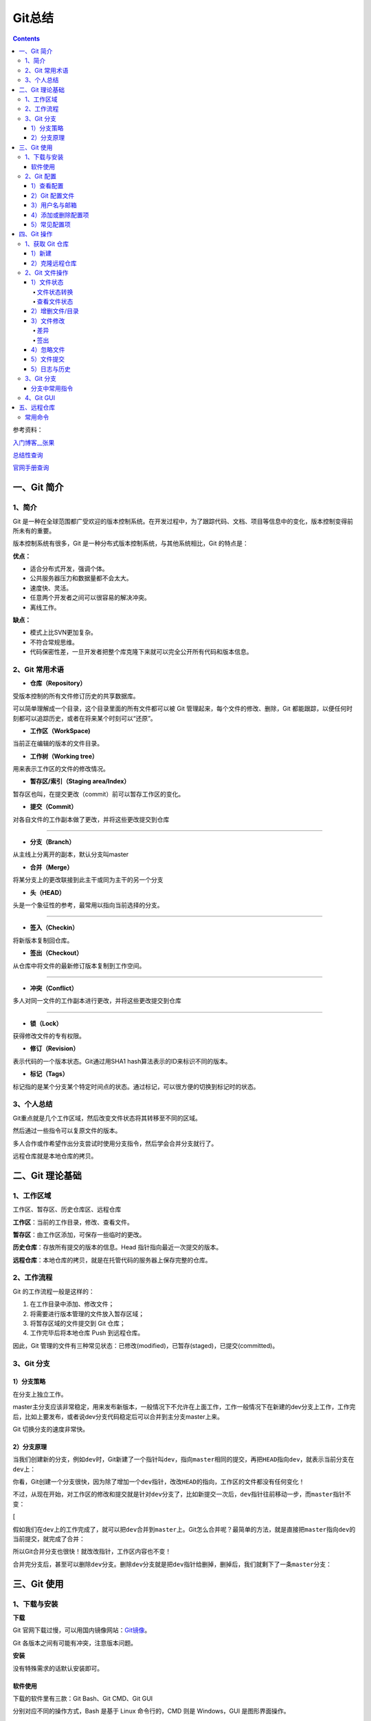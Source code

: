 .. _header-n0:

Git总结
=======

.. contents::
参考资料：

`入门博客__张果 <https://www.cnblogs.com/best/p/7474442.html#_label0>`__

`总结性查询 <https://www.runoob.com/git/git-tutorial.html>`__

`官网手册查询 <https://git-scm.com/docs>`__

.. _header-n8:

一、Git 简介
------------

.. _header-n9:

1、简介
~~~~~~~

Git
是一种在全球范围都广受欢迎的版本控制系统。在开发过程中，为了跟踪代码、文档、项目等信息中的变化，版本控制变得前所未有的重要。

版本控制系统有很多，Git 是一种分布式版本控制系统，与其他系统相比，Git
的特点是：

**优点：**

-  适合分布式开发，强调个体。

-  公共服务器压力和数据量都不会太大。

-  速度快、灵活。

-  任意两个开发者之间可以很容易的解决冲突。

-  离线工作。

**缺点：**

-  模式上比SVN更加复杂。

-  不符合常规思维。

-  代码保密性差，一旦开发者把整个库克隆下来就可以完全公开所有代码和版本信息。

.. _header-n33:

2、Git 常用术语
~~~~~~~~~~~~~~~

-  **仓库（Repository）**

受版本控制的所有文件修订历史的共享数据库。

可以简单理解成一个目录，这个目录里面的所有文件都可以被 Git
管理起来，每个文件的修改、删除，Git
都能跟踪，以便任何时刻都可以追踪历史，或者在将来某个时刻可以“还原”。

-  **工作区（WorkSpace)**

当前正在编辑的版本的文件目录。

-  **工作树（Working tree）**

用来表示工作区的文件的修改情况。

-  **暂存区/索引（Staging area/Index）**

暂存区也叫，在提交更改（commit）前可以暂存工作区的变化。

-  **提交（Commit）**

对各自文件的工作副本做了更改，并将这些更改提交到仓库

--------------

-  **分支（Branch）**

从主线上分离开的副本，默认分支叫master

-  **合并（Merge）**

将某分支上的更改联接到此主干或同为主干的另一个分支

-  **头（HEAD）**

头是一个象征性的参考，最常用以指向当前选择的分支。

--------------

-  **签入（Checkin）**

将新版本复制回仓库。

-  **签出（Checkout）**

从仓库中将文件的最新修订版本复制到工作空间。

--------------

-  **冲突（Conflict）**

多人对同一文件的工作副本进行更改，并将这些更改提交到仓库

--------------

-  **锁（Lock）**

获得修改文件的专有权限。

-  **修订（Revision）**

表示代码的一个版本状态。Git通过用SHA1 hash算法表示的ID来标识不同的版本。

-  **标记（Tags）**

标记指的是某个分支某个特定时间点的状态。通过标记，可以很方便的切换到标记时的状态。

.. _header-n267:

3、个人总结
~~~~~~~~~~~

Git重点就是几个工作区域，然后改变文件状态将其转移至不同的区域。

然后通过一些指令可以复原文件的版本。

多人合作或作希望作出分支尝试时使用分支指令，然后学会合并分支就行了。

远程仓库就是本地仓库的拷贝。

.. _header-n97:

二、Git 理论基础
----------------

.. _header-n98:

1、工作区域
~~~~~~~~~~~

|image1|

.. raw:: html

   <html xmlns="http://www.w3.org/1999/xhtml"><head></head><body><center>图：Git 工作区域</center></body></html>

工作区、暂存区、历史仓库区、远程仓库

**工作区**\ ：当前的工作目录，修改、查看文件。

**暂存区**\ ：由工作区添加，可保存一些临时的更改。

**历史仓库**\ ：存放所有提交的版本的信息。Head
指针指向最近一次提交的版本。

**远程仓库**\ ：本地仓库的拷贝，就是在托管代码的服务器上保存完整的仓库。

.. _header-n107:

2、工作流程
~~~~~~~~~~~

Git 的工作流程一般是这样的：

1. 在工作目录中添加、修改文件；

2. 将需要进行版本管理的文件放入暂存区域；

3. 将暂存区域的文件提交到 Git 仓库；

4. 工作完毕后将本地仓库 Push 到远程仓库。

因此，Git
管理的文件有三种常见状态：已修改(modified)，已暂存(staged)，已提交(committed)。

.. _header-n310:

3、Git 分支
~~~~~~~~~~~

.. _header-n313:

1）分支策略
^^^^^^^^^^^

在分支上独立工作。

master主分支应该非常稳定，用来发布新版本，一般情况下不允许在上面工作，工作一般情况下在新建的dev分支上工作，工作完后，比如上要发布，或者说dev分支代码稳定后可以合并到主分支master上来。

Git 切换分支的速度非常快。

.. _header-n317:

2）分支原理
^^^^^^^^^^^

当我们创建新的分支，例如\ ``dev``\ 时，Git新建了一个指针叫\ ``dev``\ ，指向\ ``master``\ 相同的提交，再把\ ``HEAD``\ 指向\ ``dev``\ ，就表示当前分支在\ ``dev``\ 上：

|image2|

.. raw:: html

   <html xmlns="http://www.w3.org/1999/xhtml"><head></head><body><center>图：分支讲解1</center></body></html>

你看，Git创建一个分支很快，因为除了增加一个\ ``dev``\ 指针，改改\ ``HEAD``\ 的指向，工作区的文件都没有任何变化！

不过，从现在开始，对工作区的修改和提交就是针对\ ``dev``\ 分支了，比如新提交一次后，\ ``dev``\ 指针往前移动一步，而\ ``master``\ 指针不变：

[|image3|

.. raw:: html

   <html xmlns="http://www.w3.org/1999/xhtml"><head></head><body><center>图：分支讲解2</center></body></html>

假如我们在\ ``dev``\ 上的工作完成了，就可以把\ ``dev``\ 合并到\ ``master``\ 上。Git怎么合并呢？最简单的方法，就是直接把\ ``master``\ 指向\ ``dev``\ 的当前提交，就完成了合并：

|image4|

.. raw:: html

   <html xmlns="http://www.w3.org/1999/xhtml"><head></head><body><center>图：分支讲解3</center></body></html>

所以Git合并分支也很快！就改改指针，工作区内容也不变！

合并完分支后，甚至可以删除\ ``dev``\ 分支。删除\ ``dev``\ 分支就是把\ ``dev``\ 指针给删掉，删掉后，我们就剩下了一条\ ``master``\ 分支：

|image5|

.. raw:: html

   <html xmlns="http://www.w3.org/1999/xhtml"><head></head><body><center>图：分支讲解4</center></body></html>

.. _header-n332:

.. _header-n121:

三、Git 使用
------------

.. _header-n122:

1、下载与安装
~~~~~~~~~~~~~

**下载**

Git
官网下载过慢，可以用国内镜像网站：\ `Git镜像 <https://npm.taobao.org/mirrors/git-for-windows/>`__\ 。

Git 各版本之间有可能有冲突，注意版本问题。

**安装**

没有特殊需求的话默认安装即可。

.. _header-n128:

软件使用
^^^^^^^^

下载的软件里有三款：Git Bash、Git CMD、Git GUI

分别对应不同的操作方式，Bash 是基于 Linux 命令行的，CMD 则是
Windows，GUI 是图形界面操作。

优先使用 Bash，熟练一点之后使用 GUI 会更方便一些。

.. _header-n133:

2、Git 配置
~~~~~~~~~~~

``git config``

.. _header-n135:

1）查看配置
^^^^^^^^^^^

Git 的配置有三种级别：system、global、local。

.. code:: shell

   #完整查看配置信息
   git config -l
   #查看 Git 的环境详细配置

   ##分级别查看
   git config --system --list
   #system config
   #系统所有用户的的配置信息

   git config --global  --list
   #global config
   #当前用户的配置信息

   git config --local  --list
   #local config
   #当前仓库的配置信息

.. _header-n138:

2）Git 配置文件
^^^^^^^^^^^^^^^

在Windows系统中，Git在$HOME目录中查找 .gitconfig 文件（一般位于
C:\Documents and Settings$USER下）

1. /etc/gitconfig：包含了适用于系统所有用户和所有项目的值。(C:\Program
   Files\Git\mingw64\etc\gitconfig)

2. ~/.gitconfig：只适用于当前登录用户的配置。(C:\Users\Administrator.gitconfig)

3. 位于 Git 项目目录中的 .git/config：适用于特定git项目的配置。

.. _header-n147:

3）用户名与邮箱
^^^^^^^^^^^^^^^

安装 Git 后首先要做的事情是设置你的用户名称和 e-mail 地址。

这是非常重要的，因为每次提交 Git 都会使用该信息。

.. code:: shell

   git config --global user.name "BigIceberg"  			#名称
   git config --global user.email 357230620@qq.com   		#邮箱

.. _header-n151:

4）添加或删除配置项
^^^^^^^^^^^^^^^^^^^

.. code:: shell

   #添加配置项
   git config [--local|--global|--system]  section.key value

   #删除配置项
   git config [--local|--global|--system] --unset section.key

例如：

.. code:: shell

   git config --global color.ui true   	#打开所有的默认终端着色
   git config --global alias.ci commit   	#令别名 ci 是 commit 的别名

.. _header-n155:

5）常见配置项
^^^^^^^^^^^^^

.. code:: shell

   [alias]  
   co = checkout  
   ci = commit  
   st = status  
   pl = pull  
   ps = push  
   dt = difftool  
   l = log --stat  
   cp = cherry-pick  
   ca = commit -a  
   b = branch 

   user.name  #用户名
   user.email  #邮箱
   core.editor  #文本编辑器  
   merge.tool  #差异分析工具  
   core.paper "less -N"  #配置显示方式  
   color.diff true  #diff颜色配置  
   alias.co checkout  #设置别名
   git config user.name  #获得用户名
   git config core.filemode false  #忽略修改权限的文件  

.. _header-n159:

四、Git 操作
------------

|image6|

.. raw:: html

   <html xmlns="http://www.w3.org/1999/xhtml"><head></head><body><center>图：Git 常用操作</center></body></html>

.. _header-n162:

1、获取 Git 仓库
~~~~~~~~~~~~~~~~

主要由两种方式：新建、克隆远程仓库

.. _header-n164:

1）新建
^^^^^^^

在工作目录下：

.. code:: shell

   git init 

新建工作目录：

.. code:: shell

   git init [Directory]

.. _header-n169:

2）克隆远程仓库
^^^^^^^^^^^^^^^

将远程服务器上的仓库完全镜像一份至本地，而不是取某一个特定版本，所以不是
checkout，语法格式如下：

.. code:: shell

   # 克隆一个项目和它的整个代码历史(版本信息)至当前目录
   git clone [url]

.. _header-n172:

2、Git 文件操作
~~~~~~~~~~~~~~~

.. _header-n173:

1）文件状态
^^^^^^^^^^^

.. _header-n174:

文件状态转换
''''''''''''

版本控制就是对文件的版本控制，要对文件进行修改、提交等操作，首先要知道文件当前在什么状态，不然可能会提交了现在还不想提交的文件，或者要提交的文件没提交上。

|image7|

.. raw:: html

   <html xmlns="http://www.w3.org/1999/xhtml"><head></head><body><center>图：文件状态转换图</center></body></html>

-  **Untracked**: 未跟踪, 此文件在文件夹中, 但并没有加入到git库,
   不参与版本控制. 通过\ ``git add`` 状态变为\ ``Staged``.

-  **Unmodify**: 文件已经入库, 未修改,
   即版本库中的文件快照内容与文件夹中完全一致. 这种类型的文件有两种去处,
   如果它被修改, 而变为\ ``Modified``. 如果使用\ ``git rm``\ 移出版本库,
   则成为\ ``Untracked``\ 文件

-  **Modified**: 文件已修改, 仅仅是修改, 并没有进行其他的操作.
   这个文件也有两个去处,
   通过\ ``git add``\ 可进入暂存\ ``staged``\ 状态,
   使用\ ``git checkout`` 则丢弃修改过, 返回到\ ``unmodify``\ 状态,
   这个\ ``git checkout``\ 即从库中取出文件, 覆盖当前修改

-  **Staged**: 暂存状态. 执行\ ``git commit``\ 则将修改同步到库中,
   这时库中的文件和本地文件又变为一致, 文件为\ ``Unmodify``\ 状态.
   执行\ ``git reset HEAD filename``\ 取消暂存,
   文件状态为\ ``Modified``\ 。

-  **Commited**\ ：已提交，成为仓库中一个正式明确的版本。

.. _header-n189:

查看文件状态
''''''''''''

.. code:: shell

   #查看指定文件状态
   git status [filename]

   #查看所有文件状态
   git status

.. _header-n191:

2）增删文件/目录
^^^^^^^^^^^^^^^^

若想增加文件或目录到仓库版本中，须先移入暂存区。

.. code:: shell

   # 添加指定文件到暂存区
   $ git add [file1] [file2] ...

   # 添加指定目录到暂存区，包括子目录
   $ git add [dir]

   # 添加当前目录的所有文件到暂存区
   $ git add .

从暂存区删除。

.. code:: shell

   #直接从暂存区删除文件，工作区则不做出改变
   git rm --cached <file>

   #暂存区的目录树会被重写，被 master 分支指向的目录树所替换，但是工作区不受影响。
   git reset HEAD <file>...

移除工作区所有未跟踪文件。

.. code:: shell

   git clean [options] 
   #一般会加上参数-df，-d表示包含目录，-f表示强制清除。

.. _header-n198:

3）文件修改
^^^^^^^^^^^

.. _header-n199:

差异
''''

.. code:: shell

   #显示WorkSpace中的文件和暂存区文件的差异。
   git diff [files]

.. code:: shell

   #比较暂存区的文件与之前已经提交过的文件
   git diff --cached [files]

.. code:: shell

   #比较repo与工作空间中的文件差异
   git diff HEAD~n [files]

若不加 files 则查看所有有改动的文件。

.. _header-n204:

签出
''''

检出命令git
checkout是git最常用的命令之一，同时也是一个很危险的命令，因为这条命令会重写工作区

常见使用：

.. code:: shell

   git checkout branch
   #检出 branch 分支。
   #更新 HEAD 以指向 branch 分支，以及用 branch 指向的树更新暂存区和工作区。

   git checkout
   #汇总显示工作区、暂存区与HEAD的差异。
   git checkout HEAD
   #同上

   git checkout -- filename
   #用暂存区中 filename 文件来覆盖工作区中的 filename 文件。
   #相当于取消自上次执行 git add filename以来（如果执行过）的本地修改。
   #file_name 为 . 时表示所有文件。

   git checkout branch -- filename
   #维持HEAD的指向不变。用 branch 所指向的提交中 filename 替换暂存区和工作区中相应的文件。
   #注意会将暂存区和工作区中的filename文件直接覆盖。
   #file_name 为 . 时表示所有文件。

   git checkout commit_id -- file_name
   #如果不加commit_id，那么表示恢复文件到本地版本库中最新的状态。
   #file_name 为 . 时表示所有文件。

.. _header-n208:

4）忽略文件
^^^^^^^^^^^

有些时候我们不想把某些文件纳入版本控制中，比如数据库文件，临时文件，设计文件等

在主目录下建立".gitignore"文件，此文件有如下规则：

1. 忽略文件中的空行或以井号（#）开始的行将会被忽略。

2. 可以使用Linux通配符。例如：星号（*）代表任意多个字符，问号（？）代表一个字符，方括号（[abc]）代表可选字符范围，大括号（{string1,string2,...}）代表可选的字符串等。

3. 如果名称的最前面有一个感叹号（!），表示例外规则，将不被忽略。

4. 如果名称的最前面是一个路径分隔符（/），表示要忽略的文件在此目录下，而子目录中的文件不忽略。

5. 如果名称的最后面是一个路径分隔符（/），表示要忽略的是此目录下该名称的子目录，而非文件（默认文件或目录都忽略）。

如：

.. code:: shell

   #为注释
   *.txt #忽略所有 .txt结尾的文件
   !lib.txt #但lib.txt除外
   /temp #仅忽略项目根目录下的TODO文件,不包括其它目录temp
   build/ #忽略build/目录下的所有文件
   doc/*.txt #会忽略 doc/notes.txt 但不包括 doc/server/arch.txt

.. _header-n224:

5）文件提交
^^^^^^^^^^^

通过add只是将文件或目录添加到了index暂存区，使用commit可以实现将暂存区的文件提交到本地仓库。

.. code:: shell

   # 提交暂存区到仓库区
   $ git commit -m [message]

   # 提交暂存区的指定文件到仓库区
   $ git commit [file1] [file2] ... -m [message]

   # 提交工作区自上次commit之后的变化，直接到仓库区，跳过了add,对新文件无效
   $ git commit -a

   # 提交时显示所有diff信息
   $ git commit -v

   # 使用一次新的commit，替代上一次提交
   # 如果代码没有任何新变化，则用来改写上一次commit的提交信息
   $ git commit --amend -m [message]

   # 重做上一次commit，并包括指定文件的新变化
   $ git commit --amend [file1] [file2] ...

撤销上一次的提交

.. code:: shell

   git reset --hard HEAD~1

.. _header-n229:

5）日志与历史
^^^^^^^^^^^^^

查看提交日志

.. code:: shell

   git log

查看 Bash 的命令输入历史

.. code:: shell

   history

查看所有分支日志

.. code:: shell

   git reflog

.. _header-n236:

3、Git 分支
~~~~~~~~~~~

.. _header-n256:

分支中常用指令
^^^^^^^^^^^^^^

.. code:: shell

   # 列出所有本地分支
   git branch

   # 列出所有远程分支
   git branch -r

   # 列出所有本地分支和远程分支
   git branch -a

   # 新建一个分支，但依然停留在当前分支
   git branch [branch-name]

   # 新建一个分支，并切换到该分支
   git checkout -b [branch]

   # 新建一个分支，指向指定commit
   git branch [branch] [commit]

   # 新建一个分支，与指定的远程分支建立追踪关系
   git branch --track [branch] [remote-branch]

   # 切换到指定分支，并更新工作区
   git checkout [branch-name]

   # 切换到上一个分支
   git checkout -

   # 建立追踪关系，在现有分支与指定的远程分支之间
   git branch --set-upstream [branch] [remote-branch]

   # 合并指定分支到当前分支
   git merge [branch]

   # 选择一个commit，合并进当前分支
   git cherry-pick [commit]

   # 删除分支
   git branch -d [branch-name]

   # 删除远程分支
   git push origin --delete [branch-name]
   git branch -dr [remote/branch]

.. _header-n259:

4、Git GUI
~~~~~~~~~~

通过命令行可以深刻的理解 Git，Git GUI 或 IDE 插件却可以更加直观操作
Git。

.. _header-n262:

五、远程仓库
------------

为了便于管理，Git要求每个远程主机都必须指定一个主机名。克隆版本库的时候，所使用的远程主机自动被Git命名为\ ``origin``\ 。如果想用其他的主机名，需要用\ ``git clone``\ 命令的\ ``-o``\ 选项指定。

.. _header-n264:

常用命令
~~~~~~~~

.. code:: shell

   # 下载远程仓库的所有变动
   $ git fetch [remote]

   # 显示所有远程仓库
   $ git remote -v

   # 显示某个远程仓库的信息
   $ git remote show [remote]

   # 增加一个新的远程仓库，并命名
   $ git remote add [shortname] [url]

   # 取回远程仓库的变化，并与本地分支合并
   $ git pull [remote] [branch]

   # 上传本地指定分支到远程仓库
   $ git push [remote] [branch]

   # 强行推送当前分支到远程仓库，即使有冲突
   $ git push [remote] --force

   # 推送所有分支到远程仓库
   $ git push [remote] --all

   #简单查看远程---所有仓库
   git remote  （只能查看远程仓库的名字）#查看单个仓库
   git remote show [remote-branch-name]

   #新建远程仓库
   git remote add [branchname]  [url]

   #修改远程仓库
   git remote rename [oldname] [newname]

   #删除远程仓库
   git remote rm [remote-name]

   #获取远程仓库数据
   git fetch [remote-name] (获取仓库所有更新，但不自动合并当前分支)
   git pull (获取仓库所有更新，并自动合并到当前分支)

   #上传数据，如git push origin master
   git push [remote-name] [branch]

.. |image1| image:: https://s3.ax1x.com/2021/02/03/yMS858.png
   :target: https://imgchr.com/i/yMS858
.. |image2| image:: https://s3.ax1x.com/2021/02/04/y3Zu4g.png
   :target: https://imgchr.com/i/y3Zu4g
.. |image3| image:: https://s3.ax1x.com/2021/02/04/y3ZnUS.png
.. |image4| image:: https://s3.ax1x.com/2021/02/04/y3ZMCQ.png
   :target: https://imgchr.com/i/y3ZMCQ
.. |image5| image:: https://s3.ax1x.com/2021/02/04/y3ZmE8.png
   :target: https://imgchr.com/i/y3ZmE8
.. |image6| image:: https://s3.ax1x.com/2021/02/03/ylpeFP.png
   :target: https://imgchr.com/i/ylpeFP
.. |image7| image:: https://s3.ax1x.com/2021/02/03/yl98je.jpg
   :target: https://imgchr.com/i/yl98je
